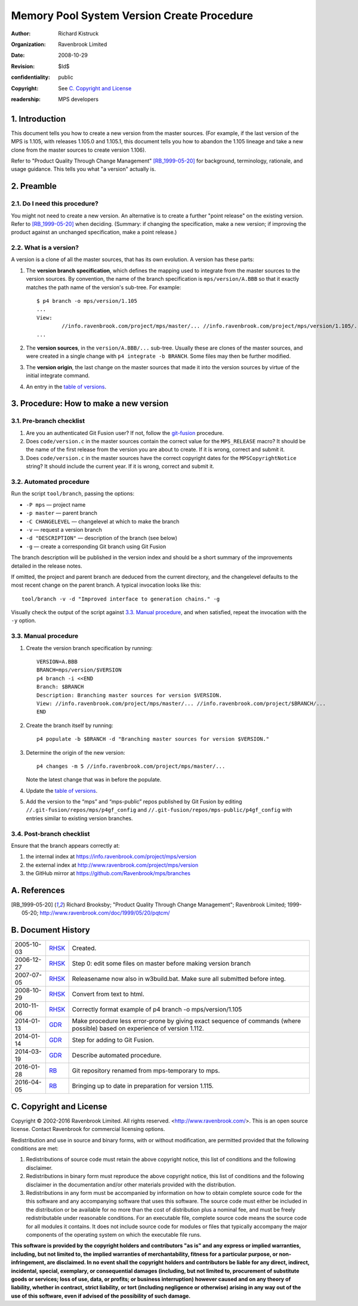 Memory Pool System Version Create Procedure
===========================================
:author: Richard Kistruck
:organization: Ravenbrook Limited
:date: 2008-10-29
:Revision: $Id$
:confidentiality: public
:copyright: See `C. Copyright and License`_
:readership: MPS developers


1. Introduction
---------------

This document tells you how to create a new version from the master
sources. (For example, if the last version of the MPS is 1.105, with
releases 1.105.0 and 1.105.1, this document tells you how to abandon the
1.105 lineage and take a new clone from the master sources to create
version 1.106).

Refer to "Product Quality Through Change Management" [RB_1999-05-20]_
for background, terminology, rationale, and usage guidance. This tells
you what "a version" actually is.


2. Preamble
-----------

2.1. Do I need this procedure?
~~~~~~~~~~~~~~~~~~~~~~~~~~~~~~

You might not need to create a new version. An alternative is to
create a further "point release" on the existing version. Refer to
[RB_1999-05-20]_ when deciding. (Summary: if changing the
specification, make a new version; if improving the product against an
unchanged specification, make a point release.)


2.2. What is a version?
~~~~~~~~~~~~~~~~~~~~~~~

A version is a clone of all the master sources, that has its own
evolution. A version has these parts:

#. The **version branch specification**, which defines the mapping used
   to integrate from the master sources to the version sources. By
   convention, the name of the branch specification is
   ``mps/version/A.BBB`` so that it exactly matches the path name of
   the version's sub-tree. For example::

        $ p4 branch -o mps/version/1.105
        ...
        View:
                //info.ravenbrook.com/project/mps/master/... //info.ravenbrook.com/project/mps/version/1.105/...
        ...

#. The **version sources**, in the ``version/A.BBB/...`` sub-tree.
   Usually these are clones of the master sources, and were created in
   a single change with ``p4 integrate -b BRANCH``. Some files may
   then be further modified.

#. The **version origin**, the last change on the master sources that
   made it into the version sources by virtue of the initial integrate
   command.

#. An entry in the `table of versions <https://info.ravenbrook.com/project/mps/version/>`_.


3. Procedure: How to make a new version
---------------------------------------


3.1. Pre-branch checklist
~~~~~~~~~~~~~~~~~~~~~~~~~

#. Are you an authenticated Git Fusion user? If not, follow the
   git-fusion_ procedure.

   .. _git-fusion: /procedure/git-fusion

#. Does ``code/version.c`` in the master sources contain the correct
   value for the ``MPS_RELEASE`` macro? It should be the name of the
   first release from the version you are about to create. If it is
   wrong, correct and submit it.

#. Does ``code/version.c`` in the master sources have the correct
   copyright dates for the ``MPSCopyrightNotice`` string? It should
   include the current year.  If it is wrong, correct and submit it.
   


3.2. Automated procedure
~~~~~~~~~~~~~~~~~~~~~~~~

Run the script ``tool/branch``, passing the options:

* ``-P mps`` — project name
* ``-p master`` — parent branch
* ``-C CHANGELEVEL`` — changelevel at which to make the branch
* ``-v`` — request a version branch
* ``-d "DESCRIPTION"`` — description of the branch (see below)
* ``-g`` — create a corresponding Git branch using Git Fusion

The branch description will be published in the version index and
should be a short summary of the improvements detailed in the release
notes.

If omitted, the project and parent branch are deduced from the current
directory, and the changelevel defaults to the most recent change on
the parent branch. A typical invocation looks like this::

    tool/branch -v -d "Improved interface to generation chains." -g

Visually check the output of the script against `3.3. Manual
procedure`_, and when satisfied, repeat the invocation with the ``-y``
option.


3.3. Manual procedure
~~~~~~~~~~~~~~~~~~~~~

#. Create the version branch specification by running::

        VERSION=A.BBB
        BRANCH=mps/version/$VERSION
        p4 branch -i <<END
        Branch: $BRANCH
        Description: Branching master sources for version $VERSION.
        View: //info.ravenbrook.com/project/mps/master/... //info.ravenbrook.com/project/$BRANCH/...
        END

#. Create the branch itself by running::

        p4 populate -b $BRANCH -d "Branching master sources for version $VERSION."

#. Determine the origin of the new version::

        p4 changes -m 5 //info.ravenbrook.com/project/mps/master/...

   Note the latest change that was in before the populate.

#. Update the `table of versions <https://info.ravenbrook.com/project/mps/version/>`_.

#. Add the version to the “mps” and “mps-public” repos published by
   Git Fusion by editing ``//.git-fusion/repos/mps/p4gf_config`` and
   ``//.git-fusion/repos/mps-public/p4gf_config`` with entries similar
   to existing version branches.


3.4. Post-branch checklist
~~~~~~~~~~~~~~~~~~~~~~~~~~

Ensure that the branch appears correctly at:

#. the internal index at https://info.ravenbrook.com/project/mps/version

#. the external index at http://www.ravenbrook.com/project/mps/version

#. the GitHub mirror at https://github.com/Ravenbrook/mps/branches


A. References
-------------

.. [RB_1999-05-20] Richard Brooksby; "Product Quality Through Change
   Management"; Ravenbrook Limited; 1999-05-20;
   http://www.ravenbrook.com/doc/1999/05/20/pqtcm/


B. Document History
-------------------

==========  =====  ========================================================
2005-10-03  RHSK_  Created.
2006-12-27  RHSK_  Step 0: edit some files on master before making version branch
2007-07-05  RHSK_  Releasename now also in w3build.bat.  Make sure all submitted before integ.
2008-10-29  RHSK_  Convert from text to html.
2010-11-06  RHSK_  Correctly format example of p4 branch -o mps/version/1.105
2014-01-13  GDR_   Make procedure less error-prone by giving exact sequence of commands (where possible) based on experience of version 1.112.
2014-01-14  GDR_   Step for adding to Git Fusion.
2014-03-19  GDR_   Describe automated procedure.
2016-01-28  RB_    Git repository renamed from mps-temporary to mps.
2016-04-05  RB_    Bringing up to date in preparation for version 1.115.
==========  =====  ========================================================

.. _GDR: mailto:gdr@ravenbrook.com
.. _RB: mailto:rb@ravenbrook.com
.. _RHSK: mailto:rhsk@ravenbrook.com


C. Copyright and License
------------------------

Copyright © 2002-2016 Ravenbrook Limited. All rights reserved.
<http://www.ravenbrook.com/>. This is an open source license. Contact
Ravenbrook for commercial licensing options.

Redistribution and use in source and binary forms, with or without
modification, are permitted provided that the following conditions are
met:

#. Redistributions of source code must retain the above copyright
   notice, this list of conditions and the following disclaimer.
#. Redistributions in binary form must reproduce the above copyright
   notice, this list of conditions and the following disclaimer in the
   documentation and/or other materials provided with the distribution.
#. Redistributions in any form must be accompanied by information on how
   to obtain complete source code for the this software and any
   accompanying software that uses this software. The source code must
   either be included in the distribution or be available for no more
   than the cost of distribution plus a nominal fee, and must be freely
   redistributable under reasonable conditions. For an executable file,
   complete source code means the source code for all modules it
   contains. It does not include source code for modules or files that
   typically accompany the major components of the operating system on
   which the executable file runs.

**This software is provided by the copyright holders and contributors
"as is" and any express or implied warranties, including, but not
limited to, the implied warranties of merchantability, fitness for a
particular purpose, or non-infringement, are disclaimed. In no event
shall the copyright holders and contributors be liable for any direct,
indirect, incidental, special, exemplary, or consequential damages
(including, but not limited to, procurement of substitute goods or
services; loss of use, data, or profits; or business interruption)
however caused and on any theory of liability, whether in contract,
strict liability, or tort (including negligence or otherwise) arising in
any way out of the use of this software, even if advised of the
possibility of such damage.**
